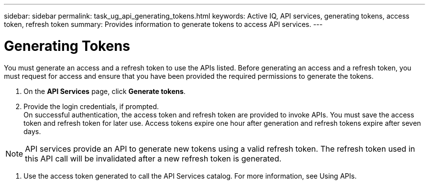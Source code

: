 ---
sidebar: sidebar
permalink: task_ug_api_generating_tokens.html
keywords: Active IQ, API services, generating tokens, access token, refresh token
summary: Provides information to generate tokens to access API services.
---

= Generating Tokens
:hardbreaks:
:nofooter:
:icons: font
:linkattrs:
:imagesdir: ./media/UserGuide

You must generate an access and a refresh token to use the APIs listed. Before generating an access and a refresh token, you must request for access and ensure that you have been provided the required permissions to generate the tokens.

1. On the *API Services* page, click *Generate tokens*.
2. Provide the login credentials, if prompted.
On successful authentication, the access token and refresh token are provided to invoke APIs. You must save the access token and refresh token for later use. Access tokens expire one hour after generation and refresh tokens expire after seven days.

NOTE: API services provide an API to generate new tokens using a valid refresh token. The refresh token used in this API call will be invalidated after a new refresh token is generated.

3. Use the access token generated to call the API Services catalog. For more information, see Using APIs.
